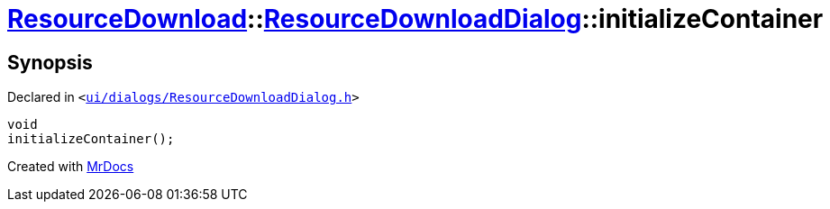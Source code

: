 [#ResourceDownload-ResourceDownloadDialog-initializeContainer]
= xref:ResourceDownload.adoc[ResourceDownload]::xref:ResourceDownload/ResourceDownloadDialog.adoc[ResourceDownloadDialog]::initializeContainer
:relfileprefix: ../../
:mrdocs:


== Synopsis

Declared in `&lt;https://github.com/PrismLauncher/PrismLauncher/blob/develop/launcher/ui/dialogs/ResourceDownloadDialog.h#L55[ui&sol;dialogs&sol;ResourceDownloadDialog&period;h]&gt;`

[source,cpp,subs="verbatim,replacements,macros,-callouts"]
----
void
initializeContainer();
----



[.small]#Created with https://www.mrdocs.com[MrDocs]#

